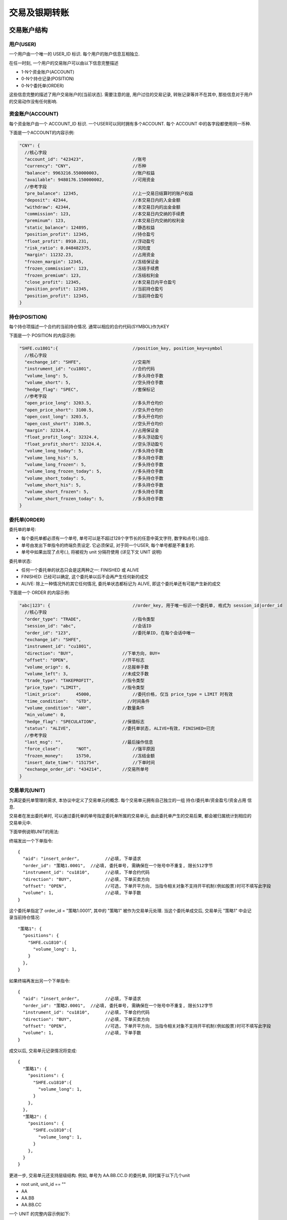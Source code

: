 ﻿.. _wsapi_general:

交易及银期转账
==================================================

交易账户结构
--------------------------------------------------

用户(USER)
~~~~~~~~~~~~~~~~~~~~~~~~~~~~~~~~~~~~~~~~~~~~~~~~~~
一个用户由一个唯一的 USER_ID 标识. 每个用户的账户信息互相独立. 

在任一时刻, 一个用户的交易账户可以由以下信息完整描述

* 1-N个资金账户(ACCOUNT)
* 0-N个持仓记录(POSITION)
* 0-N个委托单(ORDER)

这些信息完整的描述了用户交易账户的[当前状态]. 需要注意的是, 用户过往的交易记录, 转账记录等并不在其中, 那些信息对于用户的交易动作没有任何影响.


资金账户(ACCOUNT)
~~~~~~~~~~~~~~~~~~~~~~~~~~~~~~~~~~~~~~~~~~~~~~~~~~
每个资金账户由一个 ACCOUNT_ID 标识. 一个USER可以同时拥有多个ACCOUNT. 每个 ACCOUNT 中的各字段都使用同一币种.

下面是一个ACCOUNT的内容示例:

.. code-block:: javascript

  "CNY": {
    //核心字段
    "account_id": "423423",                   //账号
    "currency": "CNY",                        //币种
    "balance": 9963216.550000003,             //账户权益
    "available": 9480176.150000002,           //可用资金
    //参考字段
    "pre_balance": 12345,                     //上一交易日结算时的账户权益
    "deposit": 42344,                         //本交易日内的入金金额
    "withdraw": 42344,                        //本交易日内的出金金额
    "commission": 123,                        //本交易日内交纳的手续费
    "preminum": 123,                          //本交易日内交纳的权利金
    "static_balance": 124895,                 //静态权益
    "position_profit": 12345,                 //持仓盈亏
    "float_profit": 8910.231,                 //浮动盈亏
    "risk_ratio": 0.048482375,                //风险度
    "margin": 11232.23,                       //占用资金
    "frozen_margin": 12345,                   //冻结保证金
    "frozen_commission": 123,                 //冻结手续费
    "frozen_premium": 123,                    //冻结权利金
    "close_profit": 12345,                    //本交易日内平仓盈亏
    "position_profit": 12345,                 //当前持仓盈亏
    "position_profit": 12345,                 //当前持仓盈亏
  }


持仓(POSITION)
~~~~~~~~~~~~~~~~~~~~~~~~~~~~~~~~~~~~~~~~~~~~~~~~~~
每个持仓项描述一个合约的当前持仓情况. 通常以相应的合约代码(SYMBOL)作为KEY

下面是一个 POSITION 的内容示例:

.. code-block:: javascript

  "SHFE.cu1801":{                             //position_key, position_key=symbol
    //核心字段
    "exchange_id": "SHFE",                    //交易所
    "instrument_id": "cu1801",                //合约代码
    "volume_long": 5,                         //多头持仓手数
    "volume_short": 5,                        //空头持仓手数
    "hedge_flag": "SPEC",                     //套保标记
    //参考字段
    "open_price_long": 3203.5,                //多头开仓均价
    "open_price_short": 3100.5,               //空头开仓均价
    "open_cost_long": 3203.5,                 //多头开仓均价
    "open_cost_short": 3100.5,                //空头开仓均价
    "margin": 32324.4,                        //占用保证金
    "float_profit_long": 32324.4,             //多头浮动盈亏
    "float_profit_short": 32324.4,            //空头浮动盈亏
    "volume_long_today": 5,                   //多头持仓手数
    "volume_long_his": 5,                     //多头持仓手数
    "volume_long_frozen": 5,                  //多头持仓手数
    "volume_long_frozen_today": 5,            //多头持仓手数
    "volume_short_today": 5,                  //多头持仓手数
    "volume_short_his": 5,                    //多头持仓手数
    "volume_short_frozen": 5,                 //多头持仓手数
    "volume_short_frozen_today": 5,           //多头持仓手数
  }


委托单(ORDER)
~~~~~~~~~~~~~~~~~~~~~~~~~~~~~~~~~~~~~~~~~~~~~~~~~~
委托单的单号:

* 每个委托单都必须有一个单号, 单号可以是不超过128个字节长的任意中英文字符, 数字和点号(.)组合. 
* 单号由发出下单指令的终端负责设定. 它必须保证, 对于同一个USER, 每个单号都是不重复的.
* 单号中如果出现了点号(.), 将被视为 unit 分隔符使用 (详见下文 UNIT 说明)

委托单状态: 

* 任何一个委托单的状态只会是这两种之一: FINISHED 或 ALIVE
* FINISHED: 已经可以确定, 这个委托单以后不会再产生任何新的成交
* ALIVE: 除上一种情况外的其它任何情况, 委托单状态都标记为 ALIVE, 即这个委托单还有可能产生新的成交

下面是一个 ORDER 的内容示例:

.. code-block:: javascript

  "abc|123": {                                //order_key, 用于唯一标识一个委托单, 格式为 session_id|order_id
    //核心字段
    "order_type": "TRADE",                    //指令类型
    "session_id": "abc",                      //会话ID
    "order_id": "123",                        //委托单ID, 在每个会话中唯一
    "exchange_id": "SHFE",
    "instrument_id": "cu1801",
    "direction": "BUY",                   //下单方向, BUY=
    "offset": "OPEN",                     //开平标志
    "volume_orign": 6,                    //总报单手数
    "volume_left": 3,                     //未成交手数
    "trade_type": "TAKEPROFIT",           //指令类型
    "price_type": "LIMIT",                //指令类型
    "limit_price":	45000,                //委托价格, 仅当 price_type = LIMIT 时有效
    "time_condition":	"GTD",              //时间条件
    "volume_condition": "ANY",            //数量条件
    "min_volume": 0,
    "hedge_flag": "SPECULATION",          //保值标志
    "status": "ALIVE",                    //委托单状态, ALIVE=有效, FINISHED=已完
    //参考字段
    "last_msg":	"",                       //最后操作信息
    "force_close":	"NOT",                //强平原因
    "frozen_money":	15750,                //冻结金额
    "insert_date_time":	"151754",             //下单时间  
    "exchange_order_id": "434214",        //交易所单号
  }


交易单元(UNIT)
~~~~~~~~~~~~~~~~~~~~~~~~~~~~~~~~~~~~~~~~~~~~~~~~~~
为满足委托单管理的需求, 本协议中定义了交易单元的概念. 每个交易单元拥有自己独立的一组 持仓/委托单/资金盈亏/资金占用 信息. 

交易者在发出委托单时, 可以通过委托单的单号指定委托单所属的交易单元, 由此委托单产生的交易后果, 都会被归属统计到相应的交易单元中.

下面举例说明UNIT的用法:
  
终端发出一个下单指令::

  {
    "aid": "insert_order",          //必填, 下单请求
    "order_id": "策略1.0001",  //必填, 委托单号, 需确保在一个账号中不重复, 限长512字节
    "instrument_id": "cu1810",      //必填, 下单合约代码
    "direction": "BUY",             //必填, 下单买卖方向
    "offset": "OPEN",               //可选, 下单开平方向, 当指令相关对象不支持开平机制(例如股票)时可不填写此字段
    "volume": 1,                    //必填, 下单手数
  }

这个委托单指定了 order_id = "策略1.0001", 其中的 "策略1" 被作为交易单元处理. 当这个委托单成交后, 交易单元 "策略1" 中会记录当前持仓情况::

  "策略1": {
    "positions": {
      "SHFE.cu1810":{
        "volume_long": 1,
      }
    },
  }

如果终端再发出另一个下单指令::

  {
    "aid": "insert_order",          //必填, 下单请求
    "order_id": "策略2.0001",  //必填, 委托单号, 需确保在一个账号中不重复, 限长512字节
    "instrument_id": "cu1810",      //必填, 下单合约代码
    "direction": "BUY",             //必填, 下单买卖方向
    "offset": "OPEN",               //可选, 下单开平方向, 当指令相关对象不支持开平机制(例如股票)时可不填写此字段
    "volume": 1,                    //必填, 下单手数
  }

成交以后, 交易单元记录情况将变成::

  {
    "策略1": {
      "positions": {
        "SHFE.cu1810":{
          "volume_long": 1,
        }
      },
    },
    "策略2": {
      "positions": {
        "SHFE.cu1810":{
          "volume_long": 1,
        }
      },
    }
  }

更进一步, 交易单元还支持层级结构. 例如, 单号为  AA.BB.CC.D 的委托单, 同时属于以下几个unit

* root unit, unit_id == ""
* AA
* AA.BB
* AA.BB.CC


一个 UNIT 的完整内容示例如下:

.. code-block:: javascript

  "A": {
    "stat": {
      "close_profit": 342340
    },
    "positions": {                        // UNIT 中的持仓情况
      "SHFE.cu1810":{
        "unit_id": "A",
        "symbol": "SHFE.cu1810",
        "volume_long": 10,
        "volume_short": 0,
        "cost_long": 4324230,
        "cost_short": 0,
        
        "order_volume_buy_open": 0,
        "order_volume_sell_open": 0,
        "order_volume_buy_close": 0,
        "order_volume_sell_close": 0,
      }
    },
  }


交易账户信息同步
~~~~~~~~~~~~~~~~~~~~~~~~~~~~~~~~~~~~~~~~~~~~~~~~~~
交易账户信息通过 `rtn_data` 包的 trade 字段进行差分发送, 如下所示:

.. code-block:: javascript

  {
    "aid": "rtn_data",                                        //数据推送
    "data": [                                                 //diff数据数组, 一次推送中可能含有多个数据包
    {
      "trade": {                                            //交易相关数据
        "user1": {                                          //登录用户名
          "user_id": "user1",                               //登录用户名
          "accounts": {                                     //账户资金信息
            "CNY": {                                        //account_key, 通常为币种代码
                                                            //核心字段
              "account_id": "423423",                       //账号
              "currency": "CNY",                            //币种
              "balance": 9963216.550000003,                 //账户权益
              "available": 9480176.150000002,               //可用资金
                                                            //参考字段
              "pre_balance": 12345,                         //上一交易日结算时的账户权益
              "deposit": 42344,                             //本交易日内的入金金额
              "withdraw": 42344,                            //本交易日内的出金金额
              "commission": 123,                            //本交易日内交纳的手续费
              "preminum": 123,                              //本交易日内交纳的权利金
              "static_balance": 124895,                     //静态权益
              "position_profit": 12345,                     //持仓盈亏
              "float_profit": 8910.231,                     //浮动盈亏
              "risk_ratio": 0.048482375,                    //风险度
              "margin": 11232.23,                           //占用资金
              "frozen_margin": 12345,                       //冻结保证金
              "frozen_commission": 123,                     //冻结手续费
              "frozen_premium": 123,                        //冻结权利金
              "close_profit": 12345,                        //本交易日内平仓盈亏
              "position_profit": 12345,                     //当前持仓盈亏
            }
          },
          "positions": {                                    //持仓
            "SHFE.cu1801": {                                //合约代码
              "exchange_id": "SHFE",                        //交易所
              "instrument_id": "cu1801",                    //交易所内的合约代码
              "hedge_flag": "SPEC",                         //套保标记
              "open_price_long": 3203.5,                    //多头开仓均价
              "open_price_short": 3100.5,                   //空头开仓均价
              "open_cost_long": 3203.5,                     //多头开仓市值
              "open_cost_short": 3100.5,                    //空头开仓市值
              "margin": 32324.4,                            //占用保证金
              "float_profit_long": 32324.4,                 //多头浮动盈亏
              "float_profit_short": 32324.4,                //空头浮动盈亏
              "volume_long_today": 5,                       //多头今仓手数
              "volume_long_his": 5,                         //多头老仓手数
              "volume_long_frozen": 5,                      //多头持仓冻结
              "volume_long_frozen_today": 5,                //多头今仓冻结
              "volume_short_today": 5,                      //空头今仓手数
              "volume_short_his": 5,                        //空头老仓手数
              "volume_short_frozen": 5,                     //空头持仓冻结
              "volume_short_frozen_today": 5,               //空头今仓冻结
            }
          },
          "orders": {                                       //委托单
            "abc|123": {                                    //order_key, 用于唯一标识一个委托单
              "order_id": "123",                            //委托单ID, 对于一个用户的所有委托单，这个ID都是不重复的
              "exchange_id": "SHFE",                        //交易所
              "instrument_id": "cu1801",                    //合约代码
              "direction": "BUY",                           //下单方向
              "offset": "OPEN",                             //开平标志
              "volume_orign": 6,                            //总报单手数
              "volume_left": 3,                             //未成交手数
              "price_type": "LIMIT",                        //价格类型
              "limit_price": 45000,                         //委托价格, 仅当 price_type = LIMIT 时有效
              "status": "ALIVE",                            //委托单状态, ALIVE=有效, FINISHED=已完
              "insert_date_time": 1928374000000000,         //下单时间  
              "exchange_order_id": "434214",                //交易所单号
            }
          },
          "trades": {                                       //成交记录
            "abc|123|1": {                                  //trade_key, 用于唯一标识一个成交项
              "order_id": "123",
              "exchange_id": "SHFE",                        //交易所
              "instrument_id": "cu1801",                    //交易所内的合约代码
              "exchange_trade_id": "1243",                  //交易所成交号
              "direction": "BUY",                           //成交方向
              "offset": "OPEN",                             //开平标志
              "volume": 6,                                  //成交手数
              "price": 1234.5,                              //成交价格
              "trade_date_time": 1928374000000000           //成交时间
            }
          },
        },
      },
      ]
    }
  }


终端登录鉴权
--------------------------------------------------
我们使用 aid = "req_login" 的包作为登录请求包. 此包的结构由具体的实现定义. 以 `Open Trade Gateway <https://github.com/shinnytech/open-trade-gateway>`_ 项目为例, req_login 包结构如下:

.. code-block:: javascript
   
  {
    "aid": "req_login",
    "bid": "aaa",
    "user_name": "43214",
    "password": "abcd123",
  }

登录成功或失败的信息, 通过 `notify` 发送


交易指令
--------------------------------------------------

下单
~~~~~~~~~~~~~~~~~~~~~~~~~~~~~~~~~~~~~~~~~~~~~~~~~~
终端通过发送 insert_order 包实现下单
  
.. code-block:: javascript

  {
    "aid": "insert_order",          //必填, 下单请求
    "order_id": "SomeStrategy.Instance1.0001",  //必填, 委托单号, 需确保在一个账号中不重复, 限长512字节
    "user_id": "user1",             //可选, 与登录用户名一致, 在只登录了一个用户的情况下,此字段可省略
    "exchange_id": "SHFE",          //必填, 下单到哪个交易所
    "instrument_id": "cu1803",      //必填, 下单合约代码
    "direction": "BUY",             //必填, 下单买卖方向
    "offset": "OPEN",               //可选, 下单开平方向, 当指令相关对象不支持开平机制(例如股票)时可不填写此字段
    "volume": 1,                    //必填, 下单手数
    "price_type": "LIMIT",          //必填, 报单价格类型
    "limit_price": 30502,           //当 price_type == LIMIT 时需要填写此字段, 报单价格 
  }

撤单
~~~~~~~~~~~~~~~~~~~~~~~~~~~~~~~~~~~~~~~~~~~~~~~~~~
终端通过发送 cancel_order 包实现撤单

.. code-block:: javascript

  {
    "aid": "cancel_order",          //必填, 撤单请求
    "order_id": "0001",             //必填, 委托单的order_id
  }


银期转账
--------------------------------------------------
签约银行和转账记录
~~~~~~~~~~~~~~~~~~~~~~~~~~~~~~~~~~~~~~~~~~~~~~~~~~
签约银行和转账记录信息由 rtn_data 包中 trade 部分的 banks 和 transfers 发送, 如下所示

.. code-block:: javascript

  {
    "aid": "rtn_data",                                        //数据推送
    "data": [                                                 //diff数据数组, 一次推送中可能含有多个数据包
      {
        "trade": {                                            //交易相关数据
          "user1": {                                          //登录用户名
            "banks": {                                        //用户相关银行
              "bank1": {
                "id": "4324",
                "brch_id": "1234",
                "name": "工行",
                "account": "3421321",
              }
            },
            "transfers": {                                    //账户转账记录
              "0001": {
                "datetime": "2017/03/01 14:30:00"             //转账时间
                "trade_type": "BTOF",                         //业务类型
                "amount": 3243,                               //涉及金额
                "currency": "CNY",                            //币种
                "bank_account": "32423",                      //银行账号
              }
            },
          },
        },
      ]
    }
  }

请求银期转账
~~~~~~~~~~~~~~~~~~~~~~~~~~~~~~~~~~~~~~~~~~~~~~~~~~
.. code-block:: javascript

  {
    "aid": "req_transfer",          //必填, 撤单请求
    "future_account": "0001",             //必填, 委托单的order_id
    "future_account_password": "0001",             //必填, 委托单的order_id
    "bank_id": "0001",             //必填, 委托单的order_id
    "bank_brch_id": "0001",             //必填, 委托单的order_id
    "bank_account": "0001",             //必填, 委托单的order_id
    "bank_password": "0001",             //必填, 委托单的order_id
    "currency": "0001",             //必填, 委托单的order_id
    "amount": "0001",             //必填, 委托单的order_id
  }

转账操作的结果, 将由转账记录同步的方式提供给终端
  

协议实现
-----------------------------------
目前已经有部分支持 DIFF 协议的项目提供了对交易功能的支持, 包括:

* `Open Trade Gateway <https://github.com/shinnytech/open-trade-gateway>`_ : 一个开源的交易网关, 支持CTP等交易系统到 DIFF 协议的转换
* `Shinny Future Android <https://github.com/shinnytech/shinny-futures-android>`_ : 一个开源的 android 平台期货行情交易终端
* `天勤衍生品研究终端 <http://www.tq18.cn>`_ : 一套免费的PC行情交易终端, 支持以 DIFF 协议进行扩展开发.
* `Tianqin Python Sdk <https://github.com/tianqin18/tqsdk-python>`_ : 一套开源的 python 框架, 

